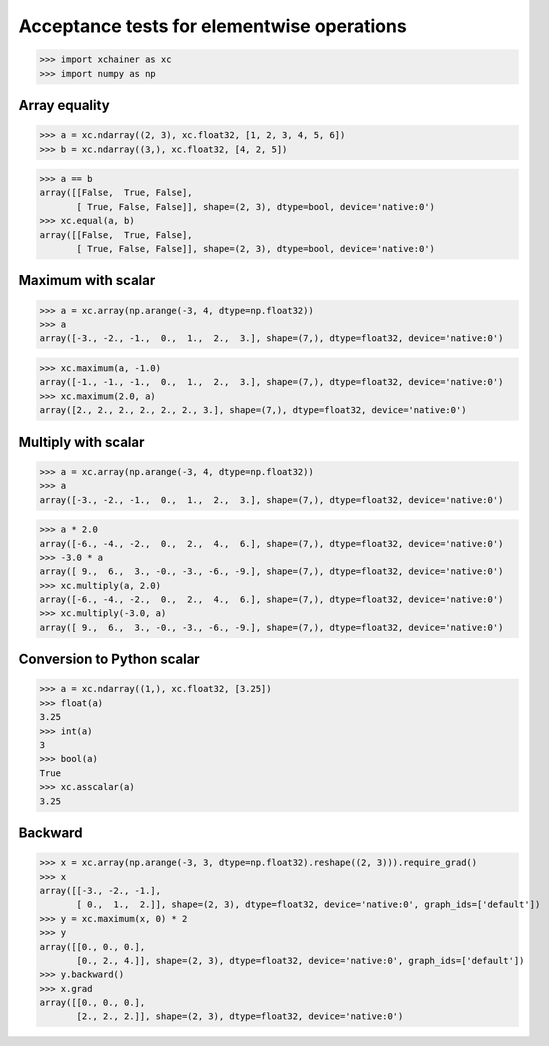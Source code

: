 Acceptance tests for elementwise operations
===========================================

>>> import xchainer as xc
>>> import numpy as np

Array equality
--------------

>>> a = xc.ndarray((2, 3), xc.float32, [1, 2, 3, 4, 5, 6])
>>> b = xc.ndarray((3,), xc.float32, [4, 2, 5])

>>> a == b
array([[False,  True, False],
       [ True, False, False]], shape=(2, 3), dtype=bool, device='native:0')
>>> xc.equal(a, b)
array([[False,  True, False],
       [ True, False, False]], shape=(2, 3), dtype=bool, device='native:0')

Maximum with scalar
-------------------

>>> a = xc.array(np.arange(-3, 4, dtype=np.float32))
>>> a
array([-3., -2., -1.,  0.,  1.,  2.,  3.], shape=(7,), dtype=float32, device='native:0')

>>> xc.maximum(a, -1.0)
array([-1., -1., -1.,  0.,  1.,  2.,  3.], shape=(7,), dtype=float32, device='native:0')
>>> xc.maximum(2.0, a)
array([2., 2., 2., 2., 2., 2., 3.], shape=(7,), dtype=float32, device='native:0')


Multiply with scalar
-------------------

>>> a = xc.array(np.arange(-3, 4, dtype=np.float32))
>>> a
array([-3., -2., -1.,  0.,  1.,  2.,  3.], shape=(7,), dtype=float32, device='native:0')

>>> a * 2.0
array([-6., -4., -2.,  0.,  2.,  4.,  6.], shape=(7,), dtype=float32, device='native:0')
>>> -3.0 * a
array([ 9.,  6.,  3., -0., -3., -6., -9.], shape=(7,), dtype=float32, device='native:0')
>>> xc.multiply(a, 2.0)
array([-6., -4., -2.,  0.,  2.,  4.,  6.], shape=(7,), dtype=float32, device='native:0')
>>> xc.multiply(-3.0, a)
array([ 9.,  6.,  3., -0., -3., -6., -9.], shape=(7,), dtype=float32, device='native:0')

Conversion to Python scalar
---------------------------

>>> a = xc.ndarray((1,), xc.float32, [3.25])
>>> float(a)
3.25
>>> int(a)
3
>>> bool(a)
True
>>> xc.asscalar(a)
3.25

Backward
--------
>>> x = xc.array(np.arange(-3, 3, dtype=np.float32).reshape((2, 3))).require_grad()
>>> x
array([[-3., -2., -1.],
       [ 0.,  1.,  2.]], shape=(2, 3), dtype=float32, device='native:0', graph_ids=['default'])
>>> y = xc.maximum(x, 0) * 2
>>> y
array([[0., 0., 0.],
       [0., 2., 4.]], shape=(2, 3), dtype=float32, device='native:0', graph_ids=['default'])
>>> y.backward()
>>> x.grad
array([[0., 0., 0.],
       [2., 2., 2.]], shape=(2, 3), dtype=float32, device='native:0')
